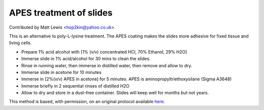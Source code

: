 APES treatment of slides
========================================================================================================

.. sectionauthor:: mattlewis <hop2kin@yahoo.co.uk>

Contributed by Matt Lewis <hop2kin@yahoo.co.uk>

This is an alternative to poly-L-lysine treatment. The APES coating makes the slides more adhesive for fixed tissue and living cells. 








- Prepare 1% acid alcohol with [1% (v/v) concentrated HCl, 70% Ethanol, 29% H2O]


- Immerse slide in 1% acid/alcohol for 30 mins to clean the slides.


- Rinse in running water, then immerse in distilled water, then remove and allow to dry.


- Immerse slide in acetone for 10 minutes 


- Immerse in [2%(v/v) APES in acetone] for 5 minutes. APES is aminopropyltriethoxysilane (Sigma A3648) 


- Immerse briefly in 2 sequential rinses of distilled H2O 


- Allow to dry and store in a dust-free container. Slides will keep well for months but not years.







This method is based, with permission, on an original protocol available `here <http://methodbook.net/probes/insitu.html>`_.
